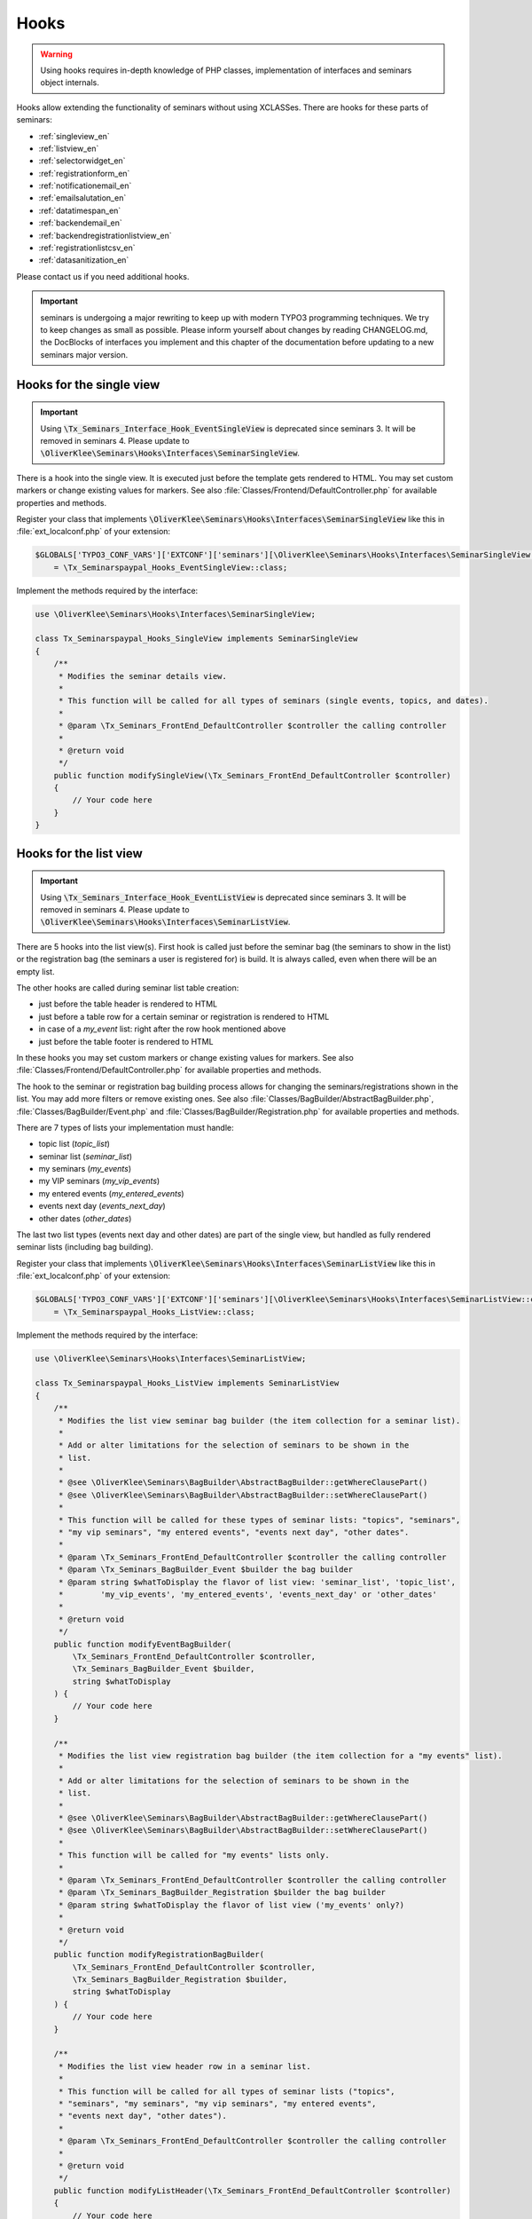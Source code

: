.. ==================================================
.. FOR YOUR INFORMATION
.. --------------------------------------------------
.. -*- coding: utf-8 -*- with BOM.

.. ==================================================
.. DEFINE SOME TEXTROLES
.. --------------------------------------------------
.. role::   underline
.. role::   typoscript(code)
.. role::   ts(typoscript)
   :class:  typoscript
.. role::   php(code)


Hooks
^^^^^

.. warning::
    Using hooks requires in-depth knowledge of PHP classes, implementation of
    interfaces and seminars object internals.

Hooks allow extending the functionality of seminars without using XCLASSes. There
are hooks for these parts of seminars:

* :ref:`singleview_en`
* :ref:`listview_en`
* :ref:`selectorwidget_en`
* :ref:`registrationform_en`
* :ref:`notificationemail_en`
* :ref:`emailsalutation_en`
* :ref:`datatimespan_en`
* :ref:`backendemail_en`
* :ref:`backendregistrationlistview_en`
* :ref:`registrationlistcsv_en`
* :ref:`datasanitization_en`

Please contact us if you need additional hooks.

.. important::
    seminars is undergoing a major rewriting to keep up with modern TYPO3 programming
    techniques. We try to keep changes as small as possible. Please inform yourself about changes
    by reading CHANGELOG.md, the DocBlocks of interfaces you implement and this
    chapter of the documentation before updating to a new seminars major version.

.. _singleview_en:

Hooks for the single view
"""""""""""""""""""""""""

.. important::
    Using :php:`\Tx_Seminars_Interface_Hook_EventSingleView` is deprecated since
    seminars 3. It will be removed in seminars 4. Please update to
    :php:`\OliverKlee\Seminars\Hooks\Interfaces\SeminarSingleView`.

There is a hook into the single view. It is executed just before the template
gets rendered to HTML. You may set custom markers or change existing values for
markers. See also :file:`Classes/Frontend/DefaultController.php` for available
properties and methods.

Register your class that implements :php:`\OliverKlee\Seminars\Hooks\Interfaces\SeminarSingleView`
like this in :file:`ext_localconf.php` of your extension:

.. code-block:: php

    $GLOBALS['TYPO3_CONF_VARS']['EXTCONF']['seminars'][\OliverKlee\Seminars\Hooks\Interfaces\SeminarSingleView::class][]
        = \Tx_Seminarspaypal_Hooks_EventSingleView::class;

Implement the methods required by the interface:

.. code-block:: php

    use \OliverKlee\Seminars\Hooks\Interfaces\SeminarSingleView;

    class Tx_Seminarspaypal_Hooks_SingleView implements SeminarSingleView
    {
        /**
         * Modifies the seminar details view.
         *
         * This function will be called for all types of seminars (single events, topics, and dates).
         *
         * @param \Tx_Seminars_FrontEnd_DefaultController $controller the calling controller
         *
         * @return void
         */
        public function modifySingleView(\Tx_Seminars_FrontEnd_DefaultController $controller)
        {
            // Your code here
        }
    }

.. _listview_en:

Hooks for the list view
"""""""""""""""""""""""

.. important::
    Using :php:`\Tx_Seminars_Interface_Hook_EventListView` is deprecated since
    seminars 3. It will be removed in seminars 4. Please update to
    :php:`\OliverKlee\Seminars\Hooks\Interfaces\SeminarListView`.

There are 5 hooks into the list view(s). First hook is called just before the
seminar bag (the seminars to show in the list) or the registration bag (the
seminars a user is registered for) is build. It is always called, even when
there will be an empty list.

The other hooks are called during seminar list table creation:

* just before the table header is rendered to HTML
* just before a table row for a certain seminar or registration is rendered to HTML
* in case of a `my_event` list: right after the row hook mentioned above
* just before the table footer is rendered to HTML

In these hooks you may set custom markers or change existing values for markers. See also
:file:`Classes/Frontend/DefaultController.php` for available properties and methods.

The hook to the seminar or registration bag building process allows for changing
the seminars/registrations shown in the list. You may add more filters or remove
existing ones. See also :file:`Classes/BagBuilder/AbstractBagBuilder.php`,
:file:`Classes/BagBuilder/Event.php` and :file:`Classes/BagBuilder/Registration.php`
for available properties and methods.

There are 7 types of lists your implementation must handle:

* topic list (`topic_list`)
* seminar list (`seminar_list`)
* my seminars (`my_events`)
* my VIP seminars (`my_vip_events`)
* my entered events (`my_entered_events`)
* events next day (`events_next_day`)
* other dates (`other_dates`)

The last two list types (events next day and other dates) are part of the single
view, but handled as fully rendered seminar lists (including bag building).

Register your class that implements :php:`\OliverKlee\Seminars\Hooks\Interfaces\SeminarListView`
like this in :file:`ext_localconf.php` of your extension:

.. code-block:: php

    $GLOBALS['TYPO3_CONF_VARS']['EXTCONF']['seminars'][\OliverKlee\Seminars\Hooks\Interfaces\SeminarListView::class][]
        = \Tx_Seminarspaypal_Hooks_ListView::class;

Implement the methods required by the interface:

.. code-block:: php

    use \OliverKlee\Seminars\Hooks\Interfaces\SeminarListView;

    class Tx_Seminarspaypal_Hooks_ListView implements SeminarListView
    {
        /**
         * Modifies the list view seminar bag builder (the item collection for a seminar list).
         *
         * Add or alter limitations for the selection of seminars to be shown in the
         * list.
         *
         * @see \OliverKlee\Seminars\BagBuilder\AbstractBagBuilder::getWhereClausePart()
         * @see \OliverKlee\Seminars\BagBuilder\AbstractBagBuilder::setWhereClausePart()
         *
         * This function will be called for these types of seminar lists: "topics", "seminars",
         * "my vip seminars", "my entered events", "events next day", "other dates".
         *
         * @param \Tx_Seminars_FrontEnd_DefaultController $controller the calling controller
         * @param \Tx_Seminars_BagBuilder_Event $builder the bag builder
         * @param string $whatToDisplay the flavor of list view: 'seminar_list', 'topic_list',
         *        'my_vip_events', 'my_entered_events', 'events_next_day' or 'other_dates'
         *
         * @return void
         */
        public function modifyEventBagBuilder(
            \Tx_Seminars_FrontEnd_DefaultController $controller,
            \Tx_Seminars_BagBuilder_Event $builder,
            string $whatToDisplay
        ) {
            // Your code here
        }

        /**
         * Modifies the list view registration bag builder (the item collection for a "my events" list).
         *
         * Add or alter limitations for the selection of seminars to be shown in the
         * list.
         *
         * @see \OliverKlee\Seminars\BagBuilder\AbstractBagBuilder::getWhereClausePart()
         * @see \OliverKlee\Seminars\BagBuilder\AbstractBagBuilder::setWhereClausePart()
         *
         * This function will be called for "my events" lists only.
         *
         * @param \Tx_Seminars_FrontEnd_DefaultController $controller the calling controller
         * @param \Tx_Seminars_BagBuilder_Registration $builder the bag builder
         * @param string $whatToDisplay the flavor of list view ('my_events' only?)
         *
         * @return void
         */
        public function modifyRegistrationBagBuilder(
            \Tx_Seminars_FrontEnd_DefaultController $controller,
            \Tx_Seminars_BagBuilder_Registration $builder,
            string $whatToDisplay
        ) {
            // Your code here
        }

        /**
         * Modifies the list view header row in a seminar list.
         *
         * This function will be called for all types of seminar lists ("topics",
         * "seminars", "my seminars", "my vip seminars", "my entered events",
         * "events next day", "other dates").
         *
         * @param \Tx_Seminars_FrontEnd_DefaultController $controller the calling controller
         *
         * @return void
         */
        public function modifyListHeader(\Tx_Seminars_FrontEnd_DefaultController $controller)
        {
            // Your code here
        }

        /**
         * Modifies a list row in a seminar list.
         *
         * This function will be called for all types of seminar lists ("topics",
         * "seminars", "my seminars", "my vip seminars", "my entered events",
         * "events next day", "other dates").
         *
         * @param \Tx_Seminars_FrontEnd_DefaultController $controller the calling controller
         *
         * @return void
         */
        public function modifyListRow(\Tx_Seminars_FrontEnd_DefaultController $controller)
        {
            // Your code here
        }

        /**
         * Modifies a list view row in a "my seminars" list.
         *
         * This function will be called for "my seminars" , "my vip seminars",
         * "my entered events" lists only.
         *
         * @param \Tx_Seminars_FrontEnd_DefaultController $controller the calling controller
         *
         * @return void
         */
        public function modifyMyEventsListRow(\Tx_Seminars_FrontEnd_DefaultController $controller)
        {
            // Your code here
        }

        /**
         * Modifies the list view footer in a seminars list.
         *
         * This function will be called for all types of seminar lists ("topics",
         * "seminars", "my seminars", "my vip seminars", "my entered events",
         * "events next day", "other dates").
         *
         * @param \Tx_Seminars_FrontEnd_DefaultController $controller the calling controller
         *
         * @return void
         */
        public function modifyListFooter(\Tx_Seminars_FrontEnd_DefaultController $controller)
        {
            // Your code here
        }
    }

.. _selectorwidget_en:

Hooks for the selector widget
"""""""""""""""""""""""""""""

There is a hook into the selector widget of the list view. If the selector widget
is activated, the hook is executed just before the template gets rendered to HTML.
You may set custom markers or change existing values for markers. See also
:file:`Classes/Frontend/SelectorWidget.php` for available properties and methods.

Register your class that implements :php:`\OliverKlee\Seminars\Hooks\Interfaces\SeminarSelectorWidget`
like this in :file:`ext_localconf.php` of your extension:

.. code-block:: php

    $GLOBALS['TYPO3_CONF_VARS']['EXTCONF']['seminars'][\OliverKlee\Seminars\Hooks\Interfaces\SeminarSelectorWidget::class][]
        = \Tx_Seminarspaypal_Hooks_EventSelectorWidget::class;

Implement the methods required by the interface:

.. code-block:: php

    use \OliverKlee\Seminars\Hooks\Interfaces\SeminarSelectorWidget;

    class Tx_Seminarspaypal_Hooks_EventSelectorWidget implements SeminarSelectorWidget
    {
        /**
         * Modifies the seminar widget, just before the subpart is fetched.
         *
         * This function will be called for all types of seminar lists, if `displaySearchFormFields` is configured for it.
         *
         * @param \Tx_Seminars_FrontEnd_SelectorWidget $selectorWidget
         * @param \Tx_Seminars_Bag_Event $seminarBag the seminars used to create the selector widget
         *
         * @return void
         */
        public function modifySelectorWidget(
            \Tx_Seminars_FrontEnd_SelectorWidget $selectorWidget,
            \Tx_Seminars_Bag_Event $seminarBag
        ) {
            // Your code here
        }
    }

.. _registrationform_en:

Hooks for the registration form
"""""""""""""""""""""""""""""""

There are 3 hooks into the registration form rendering:

* just before the registration form header is rendered to HTML
* just before the registration form is rendered to HTML
* just before the registration form footer is rendered to HTML

You may set custom markers or change existing values for markers in the header and footer hooks.
See also :file:`Classes/Frontend/DefaultController.php` for available properties and methods.

The registration form is rendered by the builder class in :file:`Classes/Frontend/RegistrationForm.php`.
It handles the registration or unregistration in 1 or 2 pages according to configuraton. Depending on
the page shown, the previously entered values and if it is an unregistration or not the values in the
form may be set or not. If you add custom fields to the form you also need to handle storage and
retrieval in DB for them according to the page/state of the (un)registration process as well as
validation via `mkforms`.

Register your class that implements :php:`\OliverKlee\Seminars\Hooks\Interfaces\SeminarRegistrationForm`
like this in :file:`ext_localconf.php` of your extension:

.. code-block:: php

    $GLOBALS['TYPO3_CONF_VARS']['EXTCONF']['seminars'][\OliverKlee\Seminars\Hooks\Interfaces\SeminarRegistrationForm::class][]
        = \Tx_Seminarspaypal_Hooks_SeminarRegistrationForm::class;

Implement the methods required by the interface:

.. code-block:: php

    use \OliverKlee\Seminars\Hooks\Interfaces\SeminarRegistrationForm;

    class Tx_Seminarspaypal_Hooks_SeminarRegistrationForm implements SeminarRegistrationForm
    {
        /**
         * Modifies the header of the seminar registration form.
         *
         * @param \Tx_Seminars_FrontEnd_DefaultController $controller the calling controller
         *
         * @return void
         */
        public function modifyRegistrationHeader(\Tx_Seminars_FrontEnd_DefaultController $controller)
        {
            // Your code here
        }

        /**
         * Modifies the seminar registration form.
         *
         * @param \Tx_Seminars_FrontEnd_DefaultController $controller the calling controller
         * @param \Tx_Seminars_FrontEnd_RegistrationForm $registrationEditor the registration form
         *
         * @return void
         */
        public function modifyRegistrationForm(
            \Tx_Seminars_FrontEnd_DefaultController $controller,
            \Tx_Seminars_FrontEnd_RegistrationForm $registrationEditor
        ) {
            // Your code here
        }

        /**
         * Modifies the footer of the seminar registration form.
         *
         * @param \Tx_Seminars_FrontEnd_DefaultController $controller the calling controller
         *
         * @return void
         */
        public function modifyRegistrationFooter(\Tx_Seminars_FrontEnd_DefaultController $controller)
        {
            // Your code here
        }
    }

.. _notificationemail_en:

Hooks for the registration notification emails
""""""""""""""""""""""""""""""""""""""""""""""

There are the following hooks into the registration notification emails:

* just before the attendee notification template is rendered to plain text
* just before the attendee notification template is rendered to HTML
* just before the attendee notification is sent
* just before the organizer notification is sent
* just before the additional organizer notifications are sent

You may set custom markers or change existing values for markers in the template hooks.
See also :file:`Classes/Model/Registration.php` for available properties and methods.
The plain text hook is always called, because a HTML email always contains a plain text version, too.
The HTML hook is called only if emails are sent as HTML.

With the other hooks you may modify the complete `Mail` object (e.g. sender or receiver addresses,
subject line or the complete body). See also :file:`Classes/Mail.php` of extension `oelib` for
available properties and methods.

Register your class that implements :php:`\OliverKlee\Seminars\Hooks\Interfaces\RegistrationEmail`
like this in :file:`ext_localconf.php` of your extension:

.. code-block:: php

    $GLOBALS['TYPO3_CONF_VARS']['EXTCONF']['seminars'][\OliverKlee\Seminars\Hooks\Interfaces\RegistrationEmail::class][]
        = \Tx_Seminarspaypal_Hooks_RegistrationEmail::class;

Implement the methods required by the interface:

.. code-block:: php

    use \OliverKlee\Seminars\Hooks\Interfaces\RegistrationEmail;

    class Tx_Seminarspaypal_Hooks_RegistrationEmail implements RegistrationEmail
    {
        /**
         * Modifies the attendee "Thank you" email just before it is sent.
         *
         * You may modify the recipient or the sender as well as the subject and the body of the email.
         *
         * @param \Tx_Oelib_Mail $email
         * @param \Tx_Seminars_Model_Registration $registration
         * @param string $emailReason Possible values:
         *          - confirmation
         *          - confirmationOnUnregistration
         *          - confirmationOnRegistrationForQueue
         *          - confirmationOnQueueUpdate
         *
         * @return void
         */
        public function modifyAttendeeEmail(
            \Tx_Oelib_Mail $email,
            \Tx_Seminars_Model_Registration $registration,
            string $emailReason
        ) {
            // Your code here
        }

        /**
         * Modifies the attendee "Thank you" email body just before the subpart is rendered to plain text.
         *
         * This method is called for every confirmation email, even if HTML emails are configured.
         * The body of a HTML email always contains a plain text version, too.
         *
         * You may modify or set marker values in the template.
         *
         * @param \Tx_Seminars_Model_Registration $registration
         * @param string $emailReason Possible values:
         *          - confirmation
         *          - confirmationOnUnregistration
         *          - confirmationOnRegistrationForQueue
         *          - confirmationOnQueueUpdate
         *
         * @return void
         */
        public function modifyAttendeeEmailBodyPlainText(
            Template $emailTemplate,
            \Tx_Seminars_Model_Registration $registration,
            string $emailReason
        ) {
            // Your code here
        }

        /**
         * Modifies the attendee "Thank you" email body just before the subpart is rendered to HTML.
         *
         * This method is called only, if HTML emails are configured for confirmation emails.
         *
         * You may modify or set marker values in the template.
         *
         * @param \Tx_Seminars_Model_Registration $registration
         * @param string $emailReason Possible values:
         *          - confirmation
         *          - confirmationOnUnregistration
         *          - confirmationOnRegistrationForQueue
         *          - confirmationOnQueueUpdate
         *
         * @return void
         */
        public function modifyAttendeeEmailBodyHtml(
            Template $emailTemplate,
            \Tx_Seminars_Model_Registration $registration,
            string $emailReason
        ) {
            // Your code here
        }

        /**
         * Modifies the organizer notification email just before it is sent.
         *
         * You may modify the recipient or the sender as well as the subject and the body of the email.
         *
         * @param \Tx_Oelib_Mail $email
         * @param \Tx_Seminars_Model_Registration $registration
         * @param string $emailReason Possible values:
         *        - notification
         *        - notificationOnUnregistration
         *        - notificationOnRegistrationForQueue
         *        - notificationOnQueueUpdate
         *
         * @return void
         */
        public function modifyOrganizerEmail(
            \Tx_Oelib_Mail $email,
            \Tx_Seminars_Model_Registration $registration,
            string $emailReason
        ) {
            // Your code here
        }

        /**
         * Modifies the organizer additional notification email just before it is sent.
         *
         * You may modify the recipient or the sender as well as the subject and the body of the email.
         *
         * @param \Tx_Oelib_Mail $email
         * @param \Tx_Seminars_Model_Registration $registration
         * @param string $emailReason Possible values:
         *          - 'EnoughRegistrations' if the event has enough attendances
         *          - 'IsFull' if the event is fully booked
         *          see Tx_Seminars_Service_RegistrationManager::getReasonForNotification()
         *
         * @return void
         */
        public function modifyAdditionalEmail(
            \Tx_Oelib_Mail $email,
            \Tx_Seminars_Model_Registration $registration,
            string $emailReason
        ) {
            // Your code here
        }
    }

.. _emailsalutation_en:

Hooks for the salutation in all e-mails to the attendees
""""""""""""""""""""""""""""""""""""""""""""""""""""""""

It is also possible to extend the salutation used in the e-mails with
the following hook:

- modifySalutation for tx\_seminars\_EmailSaluation which is called just
  before the salutation is returned by getSalutation

To use this hook, you need to create a class with a method named
modifySalutation. The method in your class should expect two
parameters. The first one is a reference to an array with the following
structure:

array('dear' => String, 'title' => String, 'name' => String)

The second parameter is an user object \Tx_Seminars_Model_FrontEndUser.

Your class then needs to be included and registered like in this
example:

.. code-block:: php

   // register my hook objects
   $GLOBALS['TYPO3_CONF_VARS']['EXTCONF']['seminars']['modifyEmailSalutation'][] = \MyVendor\MyExt\Hooks\ModifySalutationHook::class;


.. _datatimespan_en:

Hooks for the date and time span creation
"""""""""""""""""""""""""""""""""""""""""

There are hooks into the date and time span creation of the seminars. If at any place a date or time span
is required, these hooks are called to allow modification of the date or time span assembling. See also
:file:`Classes/OldModel/AbstractTimeSpan.php` for details about the default methods.

Register your class that implements :php:`\OliverKlee\Seminars\Hooks\Interfaces\DateTimeSpan`
like this in :file:`ext_localconf.php` of your extension:

.. code-block:: php

    $GLOBALS['TYPO3_CONF_VARS']['EXTCONF']['seminars'][\OliverKlee\Seminars\Hooks\Interfaces\DateTimeSpan::class][]
        = \Tx_Seminarspaypal_Hooks_DateTimeSpan::class;

Implement the methods required by the interface:

.. code-block:: php

    use \OliverKlee\Seminars\Hooks\Interfaces\DateTimeSpan;

    class Tx_Seminarspaypal_Hooks_DateTimeSpan implements DateTimeSpan
    {
        /**
         * Modifies the date span string.
         *
         * This allows modifying the assembly of start and end date to the date span.
         * E.g., for Hungarian: '01.-03.01.2019' -> '2019.01.01.-03.'.
         *
         * The date format for the date parts are configured in TypoScript (`dateFormatYMD` etc.).
         * Get them from `$dateTimeSpan->getConfValueString('dateFormatYMD')` etc. The event
         * dates are also retrievable:
         * `$beginDateTime = $dateTimeSpan->getBeginDateAsTimestamp();`
         * `$endDateTime = $dateTimeSpan->getEndDateAsTimestamp();`
         *
         * @param string $dateSpan the date span produced by `AbstractTimeSpan::getDate()`
         * @param \Tx_Seminars_OldModel_AbstractTimeSpan $dateTimeSpan the date provider
         * @param string $dash the glue used by `AbstractTimeSpan::getDate()` (may be HTML encoded)
         *
         * @return string the modified date span to use
         */
        public function modifyDateSpan(
            string $dateSpan,
            \Tx_Seminars_OldModel_AbstractTimeSpan $dateTimeSpan,
            string $dash
        ): string
        {
            // Your code here
        }

        /**
         * Modifies the time span string.
         *
         * This allows modifying the assembly of start and end time to the time span.
         * E.g., for Hungarian: '9:00-10:30' -> '9:00tol 10:30ban'.
         *
         * The time format for the time parts is configured in TypoScript (`timeFormat`).
         * Get it from `$dateTimeSpan->getConfValueString('timeFormat')`. The event
         * times are also retrievable:
         * `$beginDateTime = $dateTimeSpan->getBeginDateAsTimestamp();`
         * `$endDateTime = $dateTimeSpan->getEndDateAsTimestamp();`
         *
         * @param string $timeSpan the time span produced by `AbstractTimeSpan::getTime()`
         * @param \Tx_Seminars_OldModel_AbstractTimeSpan $dateTimeSpan the date provider
         * @param string $dash the glue used by `AbstractTimeSpan::getTime()` (may be HTML encoded)
         *
         * @return string the modified time span to use
         */
        public function modifyTimeSpan(
            string $timeSpan,
            \Tx_Seminars_OldModel_AbstractTimeSpan $dateTimeSpan,
            string $dash
        ): string
        {
            // Your code here
        }
    }

.. _backendemail_en:

Hooks for the e-mails sent from the back-end module
"""""""""""""""""""""""""""""""""""""""""""""""""""

The hook classes need to be registered and written like this:

.. code-block:: php

   $GLOBALS['TYPO3_CONF_VARS']['EXTCONF']['seminars']['backEndModule'][]
         = \tx_seminarspaypal_Hooks_BackEndModule::class;

It's used like this:

.. code-block:: php

   class tx_seminarspaypal_Hooks_BackEndModule implements Tx_Seminars_Interface_Hook_BackEndModule {
         /**
        * Modifies the general e-mail sent via the back-end module.
        *
        * Note: This hook does not get called yet. It is just here so the interface
        * is finalized.
        *
        * @param Tx_Seminars_Model_Registration $registration
        *        the registration to which the e-mail refers
        * @param Tx_Oelib_Mail $eMail
        *        the e-mail that will be sent
        *
        * @return void
        */
         public function modifyGeneralEmail(Tx_Seminars_Model_Registration $registration, Tx_Oelib_Mail $eMail) {…}

         /**
        * Modifies the confirmation e-mail sent via the back-end module.
        *
        * @param Tx_Seminars_Model_Registration $registration
        *        the registration to which the e-mail refers
        * @param Tx_Oelib_Mail $eMail
        *        the e-mail that will be sent
        *
        * @return void
        */
         public function modifyConfirmEmail(Tx_Seminars_Model_Registration $registration, Tx_Oelib_Mail $eMail) {…}

         /**
        * Modifies the cancelation e-mail sent via the back-end module.
        *
        * Note: This hook does not get called yet. It is just here so the interface
        * is finalized.
        *
        * @param Tx_Seminars_Model_Registration $registration
        *        the registration to which the e-mail refers
        * @param Tx_Oelib_Mail $eMail
        *        the e-mail that will be sent
        *
        * @return void
        */
          public function modifyCancelEmail(Tx_Seminars_Model_Registration $registration, Tx_Oelib_Mail $eMail) {…}

.. _backendregistrationlistview_en:

Hooks for the backend registration list
"""""""""""""""""""""""""""""""""""""""

There are 3 hooks into the backend registration list. The hooks are called during
backend registration list creation:

* just before the table header is rendered to HTML
* just before a table row for a certain registration is rendered to HTML
* just before the table footer is rendered to HTML

In these hooks, you may set custom markers or change existing values for markers. For
available properties and methods, see :file:`Classes/Model/Registration.php` of `seminars`
and :file:`Classes/Template.php` of extension `oelib`.

There are 2 types of lists your implementation must handle:

* List of regular registrations (`REGULAR_REGISTRATIONS`)
* List of enqueued registrations (`REGISTRATIONS_ON_QUEUE`)

Register your class that implements :php:`\OliverKlee\Seminars\Hooks\Interfaces\BackendRegistrationListView`
like this in :file:`ext_localconf.php` of your extension:

.. code-block:: php

    $GLOBALS['TYPO3_CONF_VARS']['EXTCONF']['seminars'][\OliverKlee\Seminars\Hooks\Interfaces\BackendRegistrationListView::class][]
        = \Tx_Seminarspaypal_Hooks_BackendRegistrationListView::class;

Implement the methods required by the interface:

.. code-block:: php

    use \OliverKlee\Seminars\Hooks\Interfaces\BackendRegistrationListView;

    class Tx_Seminarspaypal_Hooks_BackendRegistrationListView implements BackendRegistrationListView
    {
        /**
         * Modifies the list row template content just before it is rendered to HTML.
         *
         * This method is called once per list row, but the row may appear in the list of regular registrations or the
         * list of registrations on queue. Check $registrationsToShow (can be one of
         * `\OliverKlee\Seminars\BackEnd\RegistrationsList::REGISTRATIONS_ON_QUEUE`
         * and `\OliverKlee\Seminars\BackEnd\RegistrationsList::REGULAR_REGISTRATIONS`) to distinguish.
         *
         * @param \Tx_Seminars_Model_Registration $registration
         *        the registration the row is made from
         * @param Template $template the template that will be used to create the registration list
         * @param int $registrationsToShow
         *        the type of registration shown in the list
         *
         * @return void
         */
        public function modifyListRow(
            \Tx_Seminars_Model_Registration $registration,
            Template $template,
            int $registrationsToShow
        ) {
            // Your code here
        }

        /**
         * Modifies the list heading template content just before it is rendered to HTML.
         *
         * This method is called twice per list: First for the list of regular registrations, then for the list of
         * registrations on queue. Check $registrationsToShow (can be one of
         * `\OliverKlee\Seminars\BackEnd\RegistrationsList::REGISTRATIONS_ON_QUEUE`
         * and `\OliverKlee\Seminars\BackEnd\RegistrationsList::REGULAR_REGISTRATIONS`) to distinguish.
         *
         * @param \Tx_Seminars_Bag_Registration $registrationBag
         *        the registrationBag the heading is made for
         * @param Template $template the template that will be used to create the registration list
         * @param int $registrationsToShow
         *        the type of registration shown in the list
         *
         * @return void
         */
        public function modifyListHeader(
            \Tx_Seminars_Bag_Registration $registrationBag,
            Template $template,
            int $registrationsToShow
        ) {
            // Your code here
        }

        /**
         * Modifies the complete list template content just before it is rendered to HTML.
         *
         * This method is called twice per list: First for the list of regular registrations, then for the list of
         * registrations on queue. Check $registrationsToShow (can be one of
         * `\OliverKlee\Seminars\BackEnd\RegistrationsList::REGISTRATIONS_ON_QUEUE`
         * and `\OliverKlee\Seminars\BackEnd\RegistrationsList::REGULAR_REGISTRATIONS`) to distinguish.
         *
         * @param \Tx_Seminars_Bag_Registration $registrationBag
         *        the registrationBag the table is made for
         * @param Template $template the template that will be used to create the registration list
         * @param int $registrationsToShow
         *        the type of registration shown in the list
         *
         * @return void
         */
        public function modifyList(
            \Tx_Seminars_Bag_Registration $registrationBag,
            Template $template,
            int $registrationsToShow
        ) {
            // Your code here
        }
    }

.. _registrationlistcsv_en:

Hooks for the CSV generation of registration lists
""""""""""""""""""""""""""""""""""""""""""""""""""

There is a hook into the CSV generation of registration lists to modify the generated CSV text.

Register your class that implements :php:`\OliverKlee\Seminars\Hooks\Interfaces\RegistrationListCsv`
like this in :file:`ext_localconf.php` of your extension:

.. code-block:: php

    $GLOBALS['TYPO3_CONF_VARS']['EXTCONF']['seminars'][\OliverKlee\Seminars\Hooks\Interfaces\RegistrationListCsv::class][]
        = \Tx_Seminarspaypal_Hooks_RegistrationListCsv::class;

Implement the methods required by the interface:

.. code-block:: php

    use \OliverKlee\Seminars\Hooks\Interfaces\RegistrationListCsv;

    class Tx_Seminarspaypal_Hooks_RegistrationListCsv implements RegistrationListCsv
    {
        /**
         * Modifies the rendered CSV string.
         *
         * This allows modifying the complete CSV text right before it is delivered.
         *
         * @param string $csv the CSV text produced by `\Tx_Seminars_Csv_AbstractRegistrationListView::render()`
         * @param \Tx_Seminars_Csv_AbstractRegistrationListView $registrationList the CSV data provider
         *
         * @return string the modified CSV text to use
         */
        public function modifyCsv(string $csv, \Tx_Seminars_Csv_AbstractRegistrationListView $registrationList): string
        {
            // Your code here
        }
    }

.. _datasanitization_en:

Hooks for the data sanitization on TCE validation
"""""""""""""""""""""""""""""""""""""""""""""""""

There is a hook into the data handler to additionaly manipulate `seminars` FlexForm data during
TCE validation (just before storing the data). You may apply additional constraints and dynamically
adjust values (e.g. registration deadline = begin date - 14 days).

TCE validation is a TYPO3-defined process. `seminars` gets the form values from the content element's
FlexForm and stores required changes of the values into the database.

Register your class that implements :php:`\OliverKlee\Seminars\Hooks\Interfaces\DataSanitization`
like this in :file:`ext_localconf.php` of your extension:

.. code-block:: php

    $GLOBALS['TYPO3_CONF_VARS']['EXTCONF']['seminars'][\OliverKlee\Seminars\Hooks\Interfaces\DataSanitization::class][]
        = \Tx_Seminarspaypal_Hooks_DataSanitization::class;

Implement the methods required by the interface:

.. code-block:: php

    use \OliverKlee\Seminars\Hooks\Interfaces\DataSanitization;

    class Tx_Seminarspaypal_Hooks_DataSanitization implements DataSanitization
    {
        /**
         * Sanitizes event data values.
         *
         * The TCE form event values need to be sanitized when storing them into the
         * database. Check the values with additional constraints and provide the modified
         * values to use back in a returned array.
         *
         * @param int $uid
         * @param mixed[] $data the events data as stored in database
         *
         * @return mixed[] the data to change, [] for no changes
         */
        public function sanitizeEventData(int $uid, array $data): array
        {
            // Your code here
        }
    }
